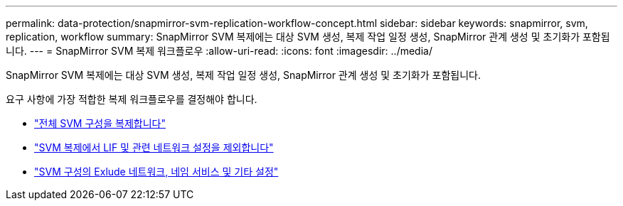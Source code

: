 ---
permalink: data-protection/snapmirror-svm-replication-workflow-concept.html 
sidebar: sidebar 
keywords: snapmirror, svm, replication, workflow 
summary: SnapMirror SVM 복제에는 대상 SVM 생성, 복제 작업 일정 생성, SnapMirror 관계 생성 및 초기화가 포함됩니다. 
---
= SnapMirror SVM 복제 워크플로우
:allow-uri-read: 
:icons: font
:imagesdir: ../media/


[role="lead"]
SnapMirror SVM 복제에는 대상 SVM 생성, 복제 작업 일정 생성, SnapMirror 관계 생성 및 초기화가 포함됩니다.

요구 사항에 가장 적합한 복제 워크플로우를 결정해야 합니다.

* link:https://docs.netapp.com/us-en/ontap/data-protection/replicate-entire-svm-config-task.html["전체 SVM 구성을 복제합니다"]
* link:https://docs.netapp.com/us-en/ontap/data-protection/exclude-lifs-svm-replication-task.html["SVM 복제에서 LIF 및 관련 네트워크 설정을 제외합니다"]
* link:https://docs.netapp.com/us-en/ontap/data-protection/exclude-network-name-service-svm-replication-task.html["SVM 구성의 Exlude 네트워크, 네임 서비스 및 기타 설정"]

